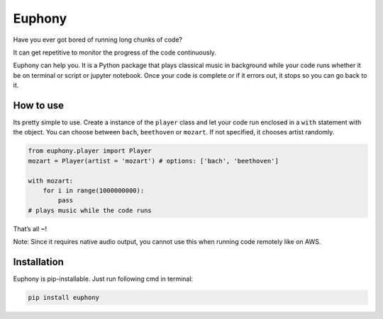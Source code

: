 Euphony
=======

|py27| |py36| |black| |pypi| |license|

Have you ever got bored of running long chunks of code?

It can get repetitive to monitor the progress of the code continuously.

Euphony can help you. It is a Python package that plays classical music
in background while your code runs whether it be on terminal or script
or jupyter notebook. Once your code is complete or if it errors out, it
stops so you can go back to it.

How to use
----------

Its pretty simple to use. Create a instance of the ``player`` class and
let your code run enclosed in a ``with`` statement with the object. You
can choose between ``bach``, ``beethoven`` or ``mozart``. If not
specified, it chooses artist randomly.

.. code:: python


     from euphony.player import Player
     mozart = Player(artist = 'mozart') # options: ['bach', 'beethoven']

     with mozart:
         for i in range(1000000000):
             pass
     # plays music while the code runs

That’s all ~!

Note: Since it requires native audio output, you cannot use this when
running code remotely like on AWS.

Installation
------------

Euphony is pip-installable. Just run following cmd in terminal:

.. code:: bash

     pip install euphony

.. |py27| image:: https://img.shields.io/badge/python-2.7-brightgreen
.. |py36| image:: https://img.shields.io/badge/python-3.6%2B-brightgreen
.. |black| image:: https://img.shields.io/badge/black--white
.. |pypi| image:: https://img.shields.io/badge/pypi-v0.0.7-blue
.. |license| image:: https://img.shields.io/badge/license-MIT-white